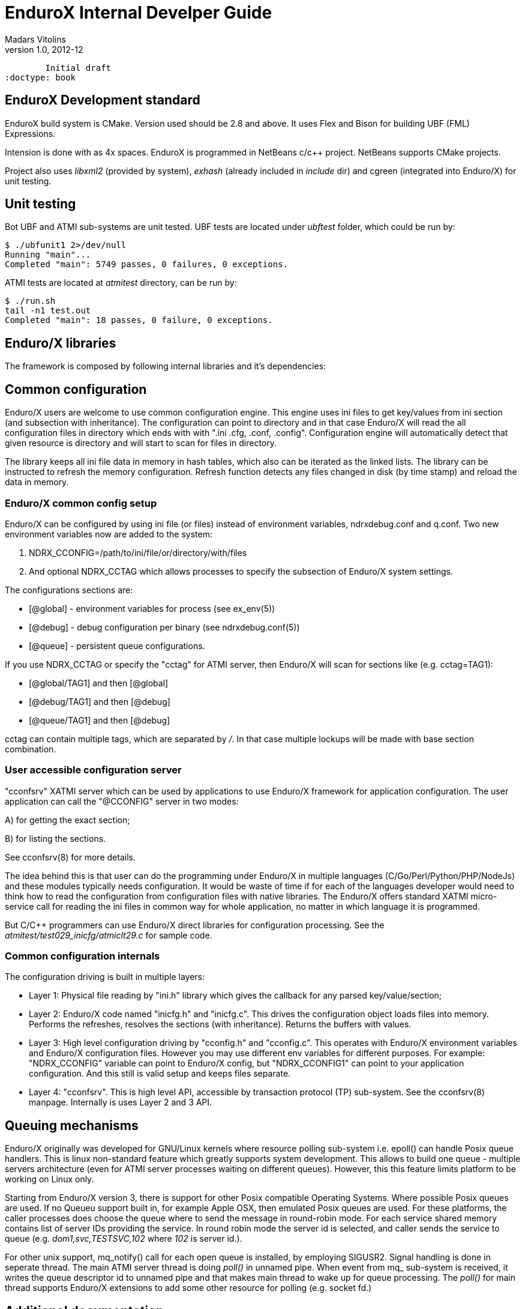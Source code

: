 EnduroX Internal Develper Guide
===============================
Madars Vitolins
v1.0, 2012-12:
	Initial draft
:doctype: book

EnduroX Development standard
----------------------------
EnduroX build system is CMake. Version used should be 2.8 and above. It uses
Flex and Bison for building UBF (FML) Expressions.

Intension is done with as 4x spaces. EnduroX is programmed in NetBeans c/c++
project. NetBeans supports CMake projects.

Project also uses 'libxml2' (provided by system), 'exhash' (already included in 'include' dir) 
and cgreen (integrated into Enduro/X) for unit testing.

Unit testing
------------

Bot UBF and ATMI sub-systems are unit tested. UBF tests are located under 
'ubftest' folder, which could be run by:

--------------------------------------------------------------------------------
$ ./ubfunit1 2>/dev/null
Running "main"...
Completed "main": 5749 passes, 0 failures, 0 exceptions.
--------------------------------------------------------------------------------

ATMI tests are located at 'atmitest' directory, can be run by:
--------------------------------------------------------------------------------
$ ./run.sh 
tail -n1 test.out
Completed "main": 18 passes, 0 failure, 0 exceptions.
--------------------------------------------------------------------------------


Enduro/X libraries
------------------

The framework is composed by following internal libraries and it's dependencies:
[dia, module_dependency.dia, module_dependency.png, x300]
-------------------------------
-------------------------------

Common configuration
--------------------

Enduro/X users are welcome to use common configuration engine. This engine uses
ini files to get key/values from ini section (and subsection with inheritance).
The configuration can point to directory and in that case Enduro/X will read the
all configuration files in directory which ends with with ".ini .cfg, .conf, .config".
Configuration engine will automatically detect that given resource is directory
and will start to scan for files in directory.

The library keeps all ini file data in memory in hash tables, which also can be iterated
as the linked lists. The library can be instructed to refresh the memory configuration.
Refresh function detects any files changed in disk (by time stamp) and reload the data
in memory.

=== Enduro/X common config setup

Enduro/X can be configured by using ini file (or files) instead of environment variables, 
ndrxdebug.conf and q.conf.
Two new environment variables now are added to the system:

1. NDRX_CCONFIG=/path/to/ini/file/or/directory/with/files 

2. And optional NDRX_CCTAG which allows processes to specify the subsection of Enduro/X system settings.

The configurations sections are:

- [@global] - environment variables for process (see ex_env(5))

- [@debug] - debug configuration per binary (see ndrxdebug.conf(5))

- [@queue] - persistent queue configurations.

If you use NDRX_CCTAG or specify the "cctag" for ATMI server, then Enduro/X 
will scan for sections like (e.g. cctag=TAG1):

- [@global/TAG1] and then [@global]

- [@debug/TAG1] and then [@debug]

- [@queue/TAG1] and then [@debug]

cctag can contain multiple tags, which are separated by '/'.
In that case multiple lockups will be made with base section combination.

=== User accessible configuration server

"cconfsrv" XATMI server which can be used by applications to use Enduro/X 
framework for application configuration. The user application can call the 
"@CCONFIG" server in two modes:

A) for getting the exact section;

B) for listing the sections.

See cconfsrv(8) for more details. 

The idea behind this is that user can do the programming under Enduro/X in
 multiple languages (C/Go/Perl/Python/PHP/NodeJs) and these modules typically
needs configuration. It would be waste of time if for each of the languages
developer would need to think how to read the configuration from configuration
files with native libraries. The Enduro/X offers standard XATMI micro-service 
call for reading the ini files in common way for whole application,
no matter in which language it is programmed.

But C/C++ programmers can use Enduro/X direct libraries for configuration processing.
See the 'atmitest/test029_inicfg/atmiclt29.c' for sample code.


=== Common configuration internals
The configuration driving is built in multiple layers:

- Layer 1: Physical file reading by "ini.h" library which gives the 
callback for any parsed key/value/section;

- Layer 2: Enduro/X code named "inicfg.h" and "inicfg.c". This drives the configuration
object loads files into memory. Performs the refreshes, resolves the sections (with inheritance).
Returns the buffers with values.

- Layer 3: High level configuration driving by "cconfig.h" and "cconfig.c". This operates
with Enduro/X environment variables and Enduro/X configuration files.
However you may use different env variables for different purposes. For example:
"NDRX_CCONFIG" variable can point to Enduro/X config, but "NDRX_CCONFIG1" can point to your
application configuration. And this still is valid setup and keeps files separate.

- Layer 4: "cconfsrv". This is high level API, accessible by transaction protocol (TP)
sub-system. See the cconfsrv(8) manpage. Internally is uses Layer 2 and 3 API.

[dia, common_config.dia, common_config.png, x450]
-------------------------------
-------------------------------

Queuing mechanisms
------------------

Enduro/X originally was developed for GNU/Linux kernels where resource polling sub-system
i.e. epoll() can handle Posix queue handlers. This is linux non-standard feature which 
greatly supports system development. This allows to build one queue - multiple servers
architecture (even for ATMI server processes waiting on different queues). However, this
this feature limits platform to be working on Linux only.

[dia, epoll_message_dispatch_mode.dia, epoll_message_dispatch_mode.png, x300]
-------------------------------
-------------------------------

Starting from Enduro/X version 3, there is support for other Posix compatible Operating
Systems. Where possible Posix queues are used. If no Queueu support built in, for example
Apple OSX, then emulated Posix queues are used. For these platforms, the caller processes
does choose the queue where to send the message in round-robin mode. For each service
shared memory contains list of server IDs providing the service. In round robin mode
the server id is selected, and caller sends the service to queue (e.g. 'dom1,svc,TESTSVC,102'
where '102' is server id.).

[dia, poll_message_dispatch_mode.dia, poll_message_dispatch_mode.png, x450]
-------------------------------
-------------------------------

For other unix support, mq_notify() call for each open queue is installed, by employing
SIGUSR2. Signal handling is done in seperate thread. The main ATMI server thread is doing
'poll()' in unnamed pipe. When event from mq_ sub-system is received, it writes the queue
descriptor id to unnamed pipe and that makes main thread to wake up for queue processing.
The 'poll()' for main thread supports Enduro/X extensions to add some other resource for
polling (e.g. socket fd.)

:numbered!:

[bibliography]
Additional documentation 
------------------------
This section lists additional related documents.

[bibliography]
.Internet resources
- [[[ATMI-API]]] http://docs.oracle.com/cd/E13203_01/tuxedo/tux71/html/pgint6.htm
- [[[FML-API]]] http://docs.oracle.com/cd/E13203_01/tuxedo/tux91/fml/index.htm

[glossary]
Glossary
--------
This section lists

[glossary]
ATMI::
  Application Transaction Monitor Interface

UBF::
  Unified Buffer Format it is similar API as Tuxedo's FML


////////////////////////////////////////////////////////////////
The index is normally left completely empty, it's contents being
generated automatically by the DocBook toolchain.
////////////////////////////////////////////////////////////////
